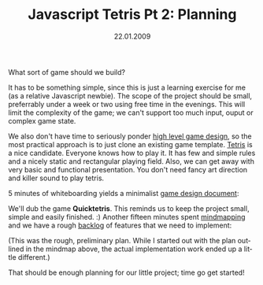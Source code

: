 #+TITLE:     Javascript Tetris Pt 2: Planning
#+EMAIL:     thomas@kjeldahlnilsson.net
#+DATE:      22.01.2009
#+DESCRIPTION:
#+KEYWORDS:
#+LANGUAGE:  en
#+OPTIONS: H:3 num:nil toc:nil @:t ::t |:t ^:t -:t f:t *:t <:t 
#+OPTIONS: TeX:t LaTeX:t skip:nil d:nil todo:t pri:nil tags:not-in-toc
#+INFOJS_OPT: view:nil toc:nil ltoc:t mouse:underline buttons:0 path:http://orgmode.org/org-info.js
#+EXPORT_SELECT_TAGS: export
#+EXPORT_EXCLUDE_TAGS: noexport
#+LINK_UP:
#+LINK_HOME:
#+XSLT:

#+BEGIN_HTML

<p>What sort of game should we build?</p>

<p>It has to be something simple, since this is just a learning exercise for me (as a relative Javascript newbie). The scope of the project should be small, preferrably under a week or two using free time in the evenings. This will limit the complexity of the game; we can't support too much input, ouput or complex game state.</p>

<p>We also don't have time to seriously ponder <a title="The Chemistry Of Game Design (Gamasutra)" href="http://www.gamasutra.com/view/feature/1524/the_chemistry_of_game_design.php">high level game design</a>, so the most practical approach is to just clone an existing game template. <a title="Tetris" href="http://en.wikipedia.org/wiki/Tetris">Tetris</a> is a nice candidate. Everyone knows how to play it. It has few and simple rules and a nicely static and rectangular playing field. Also, we can get away with very basic and functional presentation. You don't need fancy art direction and killer sound to play tetris.</p>

<p>5 minutes of whiteboarding yields a minimalist <a title="Gamasutra game design document article" href="http://www.gamasutra.com/features/19991019/ryan_01.htm">game design document</a>:</p>

<p><img class="alignnone size-full wp-image-140" title="quicktetrisdesigndoc" src="http://kjeldahlnilsson.net/images/uploads/2009/01/quicktetrisdesigndoc.jpg" alt="quicktetrisdesigndoc" width="500" height="375" /></p>

<p>We'll dub the game <strong>Quicktetris</strong>. This reminds us to keep the project small, simple and easily finished. :) Another fifteen minutes spent <a title="Mindmapping" href="http://en.wikipedia.org/wiki/Mindmap">mindmapping</a> and we have a rough <a title="Scrum product backlog" href="http://en.wikipedia.org/wiki/Scrum_(development)#Product_backlog">backlog</a> of features that we need to implement:</p>

<p><img class="alignnone size-full wp-image-141" title="quicktetrisprojectplanning" src="http://kjeldahlnilsson.net/images/uploads/2009/01/quicktetrisprojectplanning.jpg" alt="quicktetrisprojectplanning" width="1020" height="933" /></p>

<p>(This was the rough, preliminary plan. While I started out with the plan outlined in the mindmap above, the actual implementation work ended up a little different.)</p>

<p>That should be enough planning for our little project; time go get started!</p>
#+END_HTML
